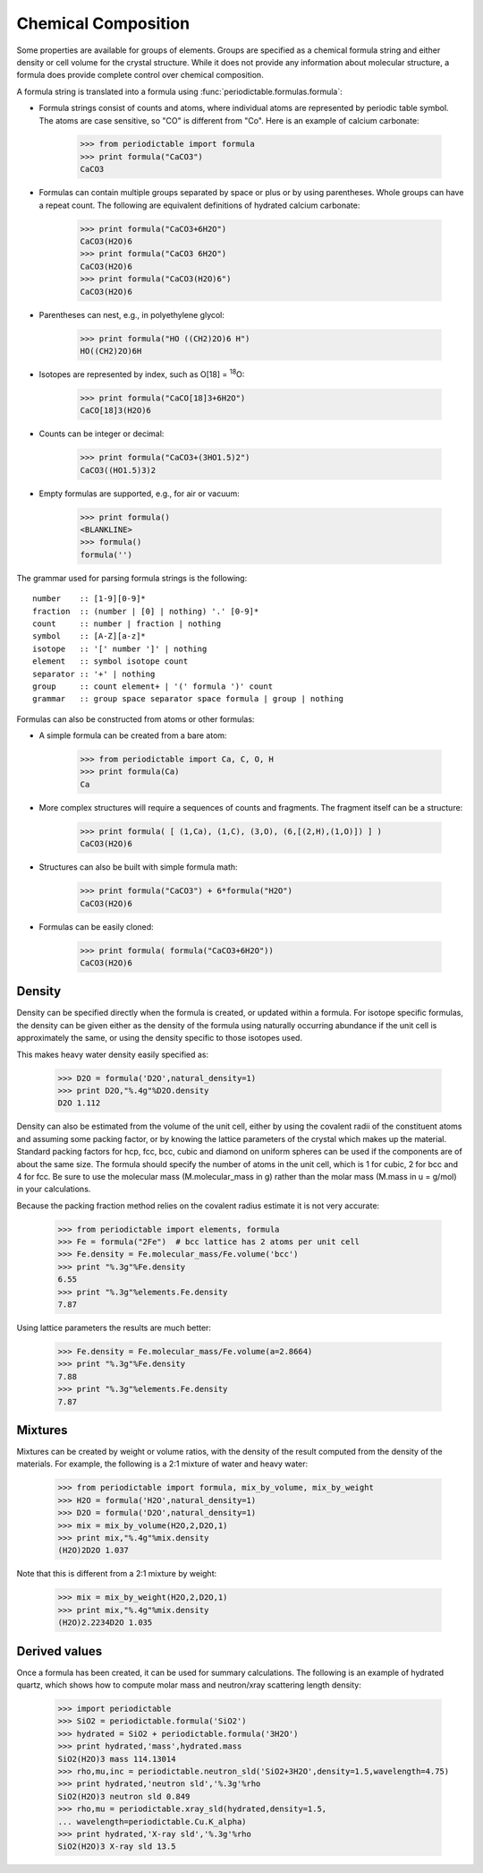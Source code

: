 .. _formula:


********************
Chemical Composition
********************

Some properties are available for groups of elements.  Groups are specified
as a chemical formula string and either density or cell volume for the crystal
structure.  While it does not provide any information about molecular 
structure, a formula does provide complete control over chemical composition. 

A formula string is translated into a formula using 
:func:`periodictable.formulas.formula`:

* Formula strings consist of counts and atoms, where individual atoms are 
  represented by periodic table symbol.  The atoms are case sensitive, 
  so "CO" is different from "Co".  Here is an example of calcium carbonate:
 
    >>> from periodictable import formula
    >>> print formula("CaCO3")
    CaCO3
  
* Formulas can contain multiple groups separated by space or plus or by using
  parentheses.  Whole groups can have a repeat count.  The following are
  equivalent definitions of hydrated calcium carbonate:
  
    >>> print formula("CaCO3+6H2O")
    CaCO3(H2O)6
    >>> print formula("CaCO3 6H2O")
    CaCO3(H2O)6
    >>> print formula("CaCO3(H2O)6")
    CaCO3(H2O)6

* Parentheses can nest, e.g., in polyethylene glycol:

    >>> print formula("HO ((CH2)2O)6 H")
    HO((CH2)2O)6H

* Isotopes are represented by index, such as O[18] = :sup:`18`\ O:

    >>> print formula("CaCO[18]3+6H2O")
    CaCO[18]3(H2O)6

* Counts can be integer or decimal:

    >>> print formula("CaCO3+(3HO1.5)2")
    CaCO3((HO1.5)3)2

* Empty formulas are supported, e.g., for air or vacuum:
    
    >>> print formula()
    <BLANKLINE>
    >>> formula()
    formula('')

The grammar used for parsing formula strings is the following:

::

    number    :: [1-9][0-9]*
    fraction  :: (number | [0] | nothing) '.' [0-9]*
    count     :: number | fraction | nothing
    symbol    :: [A-Z][a-z]*
    isotope   :: '[' number ']' | nothing
    element   :: symbol isotope count
    separator :: '+' | nothing
    group     :: count element+ | '(' formula ')' count
    grammar   :: group space separator space formula | group | nothing


Formulas can also be constructed from atoms or other formulas:

* A simple formula can be created from a bare atom:

    >>> from periodictable import Ca, C, O, H
    >>> print formula(Ca)
    Ca

* More complex structures will require a sequences of counts and fragments.
  The fragment itself can be a structure:

    >>> print formula( [ (1,Ca), (1,C), (3,O), (6,[(2,H),(1,O)]) ] )
    CaCO3(H2O)6

* Structures can also be built with simple formula math:
    
    >>> print formula("CaCO3") + 6*formula("H2O")
    CaCO3(H2O)6

* Formulas can be easily cloned:
    
    >>> print formula( formula("CaCO3+6H2O"))
    CaCO3(H2O)6

Density
-------

Density can be specified directly when the formula is created, or updated
within a formula.  For isotope specific formulas, the density can be given
either as the density of the formula using naturally occurring abundance
if the unit cell is approximately the same, or using the density specific
to those isotopes used.

This makes heavy water density easily specified as:

    >>> D2O = formula('D2O',natural_density=1)
    >>> print D2O,"%.4g"%D2O.density
    D2O 1.112

Density can also be estimated from the volume of the unit cell, either
by using the covalent radii of the constituent atoms and assuming some
packing factor, or by knowing the lattice parameters of the crystal
which makes up the material.  Standard packing factors for hcp, fcc,
bcc, cubic and diamond on uniform spheres can be used if the components
are of about the same size.  The formula should specify the number of
atoms in the unit cell, which is 1 for cubic, 2 for bcc and 4 for fcc.  
Be sure to use the molecular mass (M.molecular_mass in g) rather 
than the molar mass (M.mass in u = g/mol) in your calculations.

Because the packing fraction method relies on the covalent radius
estimate it is not very accurate:

    >>> from periodictable import elements, formula
    >>> Fe = formula("2Fe")  # bcc lattice has 2 atoms per unit cell
    >>> Fe.density = Fe.molecular_mass/Fe.volume('bcc')
    >>> print "%.3g"%Fe.density
    6.55
    >>> print "%.3g"%elements.Fe.density
    7.87

Using lattice parameters the results are much better:

    >>> Fe.density = Fe.molecular_mass/Fe.volume(a=2.8664)
    >>> print "%.3g"%Fe.density
    7.88
    >>> print "%.3g"%elements.Fe.density
    7.87

Mixtures
--------

Mixtures can be created by weight or volume ratios, with the density of
the result computed from the density of the materials.  For example, the
following is a 2:1 mixture of water and heavy water:

    >>> from periodictable import formula, mix_by_volume, mix_by_weight
    >>> H2O = formula('H2O',natural_density=1)
    >>> D2O = formula('D2O',natural_density=1)
    >>> mix = mix_by_volume(H2O,2,D2O,1)
    >>> print mix,"%.4g"%mix.density
    (H2O)2D2O 1.037
    
Note that this is different from a 2:1 mixture by weight:

    >>> mix = mix_by_weight(H2O,2,D2O,1)
    >>> print mix,"%.4g"%mix.density
    (H2O)2.2234D2O 1.035

Derived values
--------------

Once a formula has been created, it can be used for summary calculations.
The following is an example of hydrated quartz, which shows how to
compute molar mass and neutron/xray scattering length density:

    >>> import periodictable
    >>> SiO2 = periodictable.formula('SiO2')
    >>> hydrated = SiO2 + periodictable.formula('3H2O')
    >>> print hydrated,'mass',hydrated.mass
    SiO2(H2O)3 mass 114.13014
    >>> rho,mu,inc = periodictable.neutron_sld('SiO2+3H2O',density=1.5,wavelength=4.75)
    >>> print hydrated,'neutron sld','%.3g'%rho
    SiO2(H2O)3 neutron sld 0.849
    >>> rho,mu = periodictable.xray_sld(hydrated,density=1.5,
    ... wavelength=periodictable.Cu.K_alpha)
    >>> print hydrated,'X-ray sld','%.3g'%rho
    SiO2(H2O)3 X-ray sld 13.5
